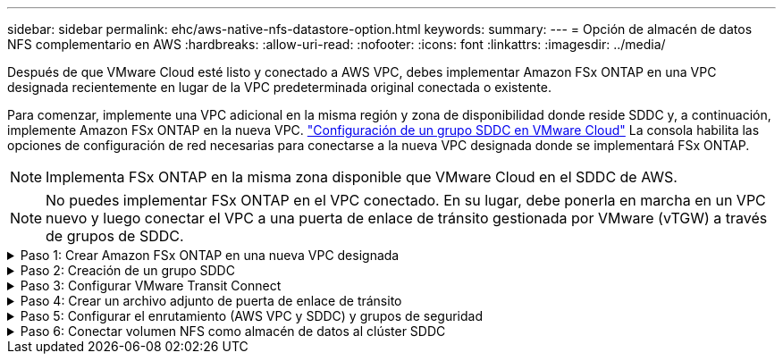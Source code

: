---
sidebar: sidebar 
permalink: ehc/aws-native-nfs-datastore-option.html 
keywords:  
summary:  
---
= Opción de almacén de datos NFS complementario en AWS
:hardbreaks:
:allow-uri-read: 
:nofooter: 
:icons: font
:linkattrs: 
:imagesdir: ../media/


[role="lead"]
Después de que VMware Cloud esté listo y conectado a AWS VPC, debes implementar Amazon FSx ONTAP en una VPC designada recientemente en lugar de la VPC predeterminada original conectada o existente.

Para comenzar, implemente una VPC adicional en la misma región y zona de disponibilidad donde reside SDDC y, a continuación, implemente Amazon FSx ONTAP en la nueva VPC. https://docs.vmware.com/en/VMware-Cloud-on-AWS/services/com.vmware.vmc-aws-networking-security/GUID-C957DBA7-16F5-412B-BB72-15B49B714723.html["Configuración de un grupo SDDC en VMware Cloud"^] La consola habilita las opciones de configuración de red necesarias para conectarse a la nueva VPC designada donde se implementará FSx ONTAP.


NOTE: Implementa FSx ONTAP en la misma zona disponible que VMware Cloud en el SDDC de AWS.


NOTE: No puedes implementar FSx ONTAP en el VPC conectado. En su lugar, debe ponerla en marcha en un VPC nuevo y luego conectar el VPC a una puerta de enlace de tránsito gestionada por VMware (vTGW) a través de grupos de SDDC.

.Paso 1: Crear Amazon FSx ONTAP en una nueva VPC designada
[%collapsible]
====
Para crear y montar el sistema de archivos de Amazon FSx ONTAP, lleve a cabo los siguientes pasos:

. Abra la consola de Amazon FSX en `https://console.aws.amazon.com/fsx/` Y seleccione *Crear sistema de archivos* para iniciar el asistente *creación de sistemas de archivos*.
. En la página Seleccionar tipo de sistema de archivos, seleccione *Amazon FSx ONTAP* y luego haga clic en *Siguiente*. Aparece la página *Crear sistema de archivos*.
+
image:fsx-nfs-image2.png["Figura que muestra el cuadro de diálogo de entrada/salida o que representa el contenido escrito"]

. Para el método de creación, elija *creación estándar*.
+
image:fsx-nfs-image3.png["Figura que muestra el cuadro de diálogo de entrada/salida o que representa el contenido escrito"]

+
image:fsx-nfs-image4.png["Figura que muestra el cuadro de diálogo de entrada/salida o que representa el contenido escrito"]

+

NOTE: El tamaño de los almacenes de datos puede variar bastante de un cliente a otro. Si bien la cantidad recomendada de máquinas virtuales por almacén de datos NFS es subjetiva, hay muchos factores que determinan la cantidad óptima de máquinas virtuales que pueden colocarse en cada almacén de datos. Aunque la mayoría de los administradores solo consideran la capacidad, la cantidad de I/o simultáneas que se envían a los VMDK es uno de los factores más importantes para el rendimiento general. Utilice las estadísticas de rendimiento de las instalaciones para ajustar el tamaño de los volúmenes de almacenes de datos según corresponda.

. En la sección *Networking* para la nube privada virtual (VPC), elija el VPC y las subredes preferidas adecuados junto con la tabla de rutas. En este caso, se selecciona Demo- FSxforONTAP-VPC en el menú desplegable.
+

NOTE: Asegúrese de que se trata de un VPC nuevo y no conectado.

+

NOTE: De forma predeterminada, FSX ONTAP utiliza 198.19.0.0/16 como el rango de direcciones IP de punto final predeterminado para el sistema de archivos. Asegúrese de que el rango de direcciones IP del extremo no entra en conflicto con el VMC en el SDDC de AWS, las subredes VPC asociadas y la infraestructura en las instalaciones. Si no está seguro, utilice un rango que no se superpone sin conflictos.

+
image:fsx-nfs-image5.png["Figura que muestra el cuadro de diálogo de entrada/salida o que representa el contenido escrito"]

. En la sección *Seguridad y cifrado* de la clave de cifrado, elija la clave de cifrado del Servicio de administración de claves de AWS (AWS KMS) que protege los datos del sistema de archivos en reposo. Para la *Contraseña administrativa del sistema de archivos*, introduzca una contraseña segura para el usuario fsxadmin.
+
image:fsx-nfs-image6.png["Figura que muestra el cuadro de diálogo de entrada/salida o que representa el contenido escrito"]

. En la sección *Configuración de máquina virtual de almacenamiento predeterminada*, especifique el nombre de la SVM.
+

NOTE: A partir de GA, se admiten cuatro almacenes de datos NFS.

+
image:fsx-nfs-image7.png["Figura que muestra el cuadro de diálogo de entrada/salida o que representa el contenido escrito"]

. En la sección *Configuración de volumen predeterminada*, especifique el nombre del volumen y el tamaño necesarios para el almacén de datos y haga clic en *Siguiente*. Este debe ser un volumen NFSv3. En *eficiencia del almacenamiento*, elija *activada* para activar las funciones de eficiencia del almacenamiento de ONTAP (compresión, deduplicación y compactación). Después de la creación, utilice el shell para modificar los parámetros de volumen utilizando *_volume modify_* de la siguiente manera:
+
[cols="50%, 50%"]
|===
| Ajuste | Configuración 


| Garantía de volumen (estilo de garantía de espacio) | None (thin provisioning): Se establece de forma predeterminada 


| reserva_fraccionaria (reserva fraccionaria) | 0% – establecido de forma predeterminada 


| snap_reserve (porcentaje de espacio de instantánea) | 0 % 


| AutoSize (modo de ajuste automático) | aumentar_reducción 


| Eficiencia del almacenamiento | Enabled: Se establece de forma predeterminada 


| Eliminación automática | volumen / oldest_first 


| Política de organización en niveles del volumen | Solo Snapshot: Se configura de forma predeterminada 


| try_first | Crecimiento automático 


| Política de Snapshot | Ninguno 
|===
+
Use el siguiente comando SSH para crear y modificar volúmenes:

+
*Comando para crear un nuevo volumen de almacén de datos desde el shell:*

+
 volume create -vserver FSxONTAPDatastoreSVM -volume DemoDS002 -aggregate aggr1 -size 1024GB -state online -tiering-policy snapshot-only -percent-snapshot-space 0 -autosize-mode grow -snapshot-policy none -junction-path /DemoDS002
+
*Nota:* los volúmenes creados a través de shell tardarán unos minutos en aparecer en la consola de AWS.

+
*Comando para modificar parámetros de volumen que no están establecidos por defecto:*

+
....
volume modify -vserver FSxONTAPDatastoreSVM -volume DemoDS002 -fractional-reserve 0
volume modify -vserver FSxONTAPDatastoreSVM -volume DemoDS002 -space-mgmt-try-first vol_grow
volume modify -vserver FSxONTAPDatastoreSVM -volume DemoDS002 -autosize-mode grow
....
+
image:fsx-nfs-image8.png["Figura que muestra el cuadro de diálogo de entrada/salida o que representa el contenido escrito"]

+
image:fsx-nfs-image9.png["Figura que muestra el cuadro de diálogo de entrada/salida o que representa el contenido escrito"]

+

NOTE: En un supuesto de migración inicial, la política de Snapshot predeterminada puede causar problemas de capacidad completa del almacén de datos. Para superarla, modifique la política de Snapshot para adaptarla a las necesidades.

. Revise la configuración del sistema de archivos que se muestra en la página *Crear sistema de archivos*.
. Haga clic en *Crear sistema de archivos*.
+
image:fsx-nfs-image10.png["Figura que muestra el cuadro de diálogo de entrada/salida o que representa el contenido escrito"]

+
image:fsx-nfs-image11.png["Figura que muestra el cuadro de diálogo de entrada/salida o que representa el contenido escrito"]

+

NOTE: Repita los pasos anteriores para crear más máquinas virtuales de almacenamiento o sistemas de archivos y volúmenes de almacenes de datos según los requisitos de capacidad y rendimiento.



Para obtener más información sobre el rendimiento de Amazon FSx ONTAP, consulte https://docs.aws.amazon.com/fsx/latest/ONTAPGuide/performance.html["Rendimiento de Amazon FSx ONTAP"^].

====
.Paso 2: Creación de un grupo SDDC
[%collapsible]
====
Una vez creados los sistemas de archivos y las SVM, utilice VMware Console para crear un grupo SDDC y configurar VMware Transit Connect. Para ello, complete los siguientes pasos y recuerde que debe desplazarse entre VMware Cloud Console y la consola AWS.

. Inicie sesión en la consola VMC en `https://vmc.vmware.com`.
. En la página *Inventario*, haga clic en *grupos SDDC*.
. En la ficha *grupos SDDC*, haga clic en *ACCIONES* y seleccione *Crear grupo SDDC*. Para realizar demostraciones, se llama al grupo SDDC `FSxONTAPDatastoreGrp`.
. En la cuadrícula Membresía, seleccione los SDDC que desea incluir como miembros del grupo.
+
image:fsx-nfs-image12.png["Figura que muestra el cuadro de diálogo de entrada/salida o que representa el contenido escrito"]

. Compruebe que “Configuración de VMware Transit Connect para su grupo incurrirá en cargos por archivo adjunto y transferencia de datos” y, a continuación, seleccione *Crear grupo*. El proceso puede tardar unos minutos en completarse.
+
image:fsx-nfs-image13.png["Figura que muestra el cuadro de diálogo de entrada/salida o que representa el contenido escrito"]



====
.Paso 3: Configurar VMware Transit Connect
[%collapsible]
====
. Conecte el VPC designado recientemente creado al grupo de SDDC. Seleccione la pestaña *External VPC* y siga la https://docs.vmware.com/en/VMware-Cloud-on-AWS/services/com.vmware.vmc-aws-networking-security/GUID-A3D03968-350E-4A34-A53E-C0097F5F26A9.html["Instrucciones para asociar un VPC externo al grupo"^]. El proceso puede tardar 10-15 minutos en completarse.
+
image:fsx-nfs-image14.png["Figura que muestra el cuadro de diálogo de entrada/salida o que representa el contenido escrito"]

. Haga clic en *Agregar cuenta*.
+
.. Proporcione la cuenta de AWS que se utilizó para aprovisionar el sistema de archivos FSx ONTAP.
.. Haga clic en *Agregar*.


. De nuevo en la consola de AWS, inicie sesión en la misma cuenta de AWS y desplácese a la página de servicio *Resource Access Manager*. Hay un botón para que acepte el recurso compartido.
+
image:fsx-nfs-image15.png["Figura que muestra el cuadro de diálogo de entrada/salida o que representa el contenido escrito"]

+

NOTE: Como parte del proceso VPC externo, se le pedirá a través de la consola de AWS un nuevo recurso compartido a través de Resource Access Manager. El recurso compartido es la puerta de enlace de tránsito de AWS gestionada por VMware Transit Connect.

. Haga clic en *Aceptar recurso compartido*.
+
image:fsx-nfs-image16.png["Figura que muestra el cuadro de diálogo de entrada/salida o que representa el contenido escrito"]

. De nuevo en la consola de VMC, ahora ve que el VPC externo está en un estado asociado. Esto puede tardar varios minutos en aparecer.


====
.Paso 4: Crear un archivo adjunto de puerta de enlace de tránsito
[%collapsible]
====
. En la consola de AWS, vaya a la página de servicio VPC y desplácese hasta el VPC que se utilizó para aprovisionar el sistema de archivos FSX. Aquí puede crear un archivo adjunto de puerta de enlace de tránsito haciendo clic en *accesorio de puerta de enlace de tránsito* en el panel de navegación de la derecha.
. En *VPC Attachment*, asegúrate de que la compatibilidad con DNS esté marcada y selecciona la VPC en la que se implementó FSx ONTAP.
+
image:fsx-nfs-image17.png["Figura que muestra el cuadro de diálogo de entrada/salida o que representa el contenido escrito"]

. Haga clic en *Crear* *archivo adjunto de puerta de enlace de tránsito*.
+
image:fsx-nfs-image18.png["Figura que muestra el cuadro de diálogo de entrada/salida o que representa el contenido escrito"]

. De nuevo en VMware Cloud Console, desplácese de nuevo a SDDC Group > pestaña External VPC. Seleccione el ID de cuenta de AWS utilizado para FSX, haga clic en VPC y haga clic en *Aceptar*.
+
image:fsx-nfs-image19.png["Figura que muestra el cuadro de diálogo de entrada/salida o que representa el contenido escrito"]

+
image:fsx-nfs-image20.png["Figura que muestra el cuadro de diálogo de entrada/salida o que representa el contenido escrito"]

+

NOTE: Esta opción puede tardar varios minutos en aparecer.

. A continuación, en la ficha *VPC externo* de la columna *rutas*, haga clic en la opción *Agregar rutas* y agregue las rutas necesarias:
+
** Una ruta para el rango de IP flotante para las IP flotantes de Amazon FSx ONTAP.
** Una ruta para el espacio de direcciones VPC externo recién creado.
+
image:fsx-nfs-image21.png["Figura que muestra el cuadro de diálogo de entrada/salida o que representa el contenido escrito"]

+
image:fsx-nfs-image22.png["Figura que muestra el cuadro de diálogo de entrada/salida o que representa el contenido escrito"]





====
.Paso 5: Configurar el enrutamiento (AWS VPC y SDDC) y grupos de seguridad
[%collapsible]
====
. En la consola de AWS, cree la ruta de vuelta al SDDC ubicando el VPC en la página de servicio VPC y seleccionando la tabla de rutas *main* para el VPC.
. Vaya a la tabla de rutas en el panel inferior y haga clic en *Editar rutas*.
+
image:fsx-nfs-image23.png["Figura que muestra el cuadro de diálogo de entrada/salida o que representa el contenido escrito"]

. En el panel *Editar rutas*, haga clic en *Agregar ruta* e introduzca CIDR para la infraestructura SDDC seleccionando *Puerta de enlace de tránsito* y la identificación de TGL asociada. Haga clic en *Guardar cambios*.
+
image:fsx-nfs-image24.png["Figura que muestra el cuadro de diálogo de entrada/salida o que representa el contenido escrito"]

. El siguiente paso es verificar que el grupo de seguridad del VPC asociado se actualice con las reglas de entrada correctas para la CIDR de un grupo SDDC.
. Actualice la regla de entrada con el bloque CIDR de la infraestructura SDDC.
+
image:fsx-nfs-image25.png["Figura que muestra el cuadro de diálogo de entrada/salida o que representa el contenido escrito"]

+

NOTE: Compruebe que la tabla de rutas de VPC (donde reside FSx ONTAP) está actualizada para evitar problemas de conectividad.

+

NOTE: Actualice el grupo de seguridad para aceptar el tráfico NFS.



Este es el paso final en la preparación de la conectividad con el SDDC adecuado. Con el sistema de archivos configurado, las rutas agregadas y los grupos de seguridad actualizados, es hora de montar los almacenes de datos.

====
.Paso 6: Conectar volumen NFS como almacén de datos al clúster SDDC
[%collapsible]
====
Una vez que se ha aprovisionado el sistema de archivos y se ha establecido la conectividad, acceda a VMware Cloud Console para montar el almacén de datos NFS.

. En la consola VMC, abra la pestaña *almacenamiento* del SDDC.
+
image:fsx-nfs-image27.png["Figura que muestra el cuadro de diálogo de entrada/salida o que representa el contenido escrito"]

. Haga clic en *ASOCIAR ALMACÉN de DATOS* y rellene los valores necesarios.
+

NOTE: La dirección del servidor NFS es la dirección IP de NFS que se puede encontrar en la pestaña FSX > Storage virtual Machines > Endpoints en la consola de AWS.

+
image:fsx-nfs-image28.png["Figura que muestra el cuadro de diálogo de entrada/salida o que representa el contenido escrito"]

. Haga clic en *ASOCIAR ALMACÉN de DATOS* para asociar el almacén de datos al clúster.
+
image:fsx-nfs-image29.png["Figura que muestra el cuadro de diálogo de entrada/salida o que representa el contenido escrito"]

. Valide el almacén de datos de NFS accediendo a vCenter como se muestra a continuación:
+
image:fsx-nfs-image30.png["Figura que muestra el cuadro de diálogo de entrada/salida o que representa el contenido escrito"]



====
